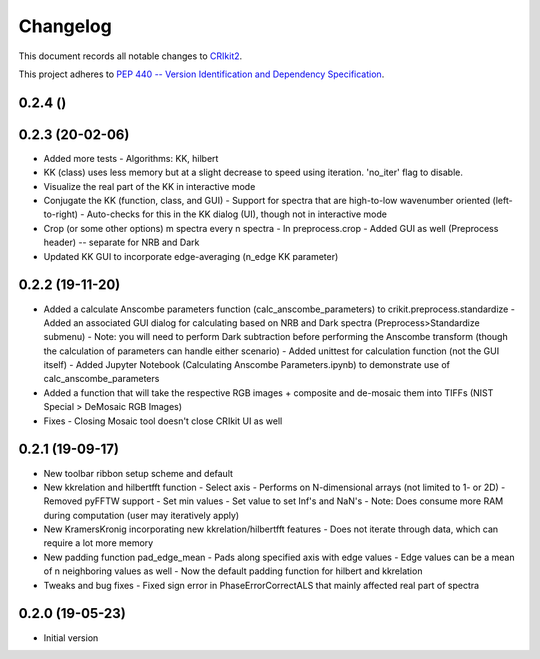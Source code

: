 =========
Changelog
=========

This document records all notable changes to 
`CRIkit2 <https://github.com/CCampJr/CRIkit2>`_.

This project adheres to `PEP 440 -- Version Identification 
and Dependency Specification <https://www.python.org/dev/peps/pep-0440/>`_.

0.2.4 ()
----------------

0.2.3 (20-02-06)
----------------
-   Added more tests
    -   Algorithms: KK, hilbert
-   KK (class) uses less memory but at a slight decrease to speed using iteration. 'no_iter' flag to disable.
-   Visualize the real part of the KK in interactive mode
-   Conjugate the KK (function, class, and GUI)
    -   Support for spectra that are high-to-low wavenumber oriented (left-to-right)
    -   Auto-checks for this in the KK dialog (UI), though not in interactive mode
-   Crop (or some other options) m spectra every n spectra
    -   In preprocess.crop
    -   Added GUI as well (Preprocess header) -- separate for NRB and Dark
-   Updated KK GUI to incorporate edge-averaging (n_edge KK parameter)

0.2.2 (19-11-20)
----------------

-   Added a calculate Anscombe parameters function (calc_anscombe_parameters) to crikit.preprocess.standardize
    -   Added an associated GUI dialog for calculating based on NRB and Dark spectra (Preprocess>Standardize submenu)
    -   Note: you will need to perform Dark subtraction before performing the Anscombe transform (though the calculation of parameters can handle either scenario)
    -   Added unittest for calculation function (not the GUI itself)
    -   Added Jupyter Notebook (Calculating Anscombe Parameters.ipynb) to demonstrate use of calc_anscombe_parameters
-   Added a function that will take the respective RGB images + composite and de-mosaic them into TIFFs (NIST Special > DeMosaic RGB Images)
-   Fixes
    -   Closing Mosaic tool doesn't close CRIkit UI as well

0.2.1 (19-09-17)
------------------

-   New toolbar ribbon setup scheme and default
-   New kkrelation and hilbertfft function
    -   Select axis
    -   Performs on N-dimensional arrays (not limited to 1- or 2D)
    -   Removed pyFFTW support
    -   Set min values
    -   Set value to set Inf's and NaN's
    -   Note: Does consume more RAM during computation (user may iteratively apply)

-   New KramersKronig incorporating new kkrelation/hilbertfft features
    -   Does not iterate through data, which can require a lot more memory
    
-   New padding function pad_edge_mean
    -   Pads along specified axis with edge values
    -   Edge values can be a mean of n neighboring values as well
    -   Now the default padding function for hilbert and kkrelation

-   Tweaks and bug fixes
    -   Fixed sign error in PhaseErrorCorrectALS that mainly affected real part of spectra

0.2.0 (19-05-23)
----------------

-   Initial version
